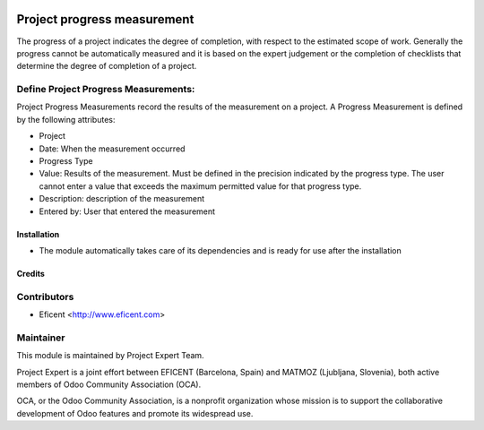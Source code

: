 .. image:: https://img.shields.io/badge/licence-AGPL--3-blue.svg
    :alt: License AGPL-3

============================
Project progress measurement
============================

The progress of a project indicates the degree of completion, with respect
to the estimated scope of work. Generally the progress cannot be
automatically measured and it is based on the expert judgement or the
completion of checklists that determine the degree of completion of a
project.

Define Project Progress Measurements:
-------------------------------------

Project Progress Measurements record the results of the measurement on
a project. A Progress Measurement is defined by the following attributes:

* Project
* Date: When the measurement occurred
* Progress Type
* Value: Results of the measurement. Must be defined in the precision indicated by the progress type. The user cannot enter a value that exceeds the maximum permitted value for that progress type.
* Description: description of the measurement
* Entered by: User that entered the measurement

Installation
============

* The module automatically takes care of its dependencies and is ready for use after the installation

Credits
=======

Contributors
------------

* Eficent <http://www.eficent.com>


Maintainer
----------

.. image:: http://www.matmoz.si/wp-content/uploads/2015/10/PME.png
   :alt: Project Expert
   :target: http://project.expert

This module is maintained by Project Expert Team.

Project Expert is a joint effort between EFICENT (Barcelona, Spain) and MATMOZ (Ljubljana, Slovenia),
both active members of Odoo Community Association (OCA).

.. image:: http://odoo-community.org/logo.png
   :alt: Odoo Community Association
   :target: http://odoo-community.org

OCA, or the Odoo Community Association, is a nonprofit organization whose
mission is to support the collaborative development of Odoo features and
promote its widespread use.

